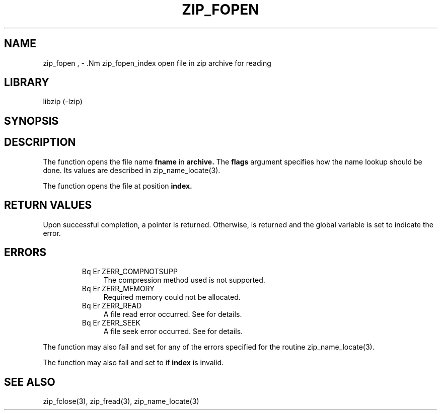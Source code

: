 .\" Converted with mdoc2man 0.2
.\" from NiH: zip_fopen.mdoc,v 1.5 2003/10/06 16:37:07 dillo Exp 
.\" $NiH: zip_fopen.mdoc,v 1.5 2003/10/06 16:37:07 dillo Exp $
.\"
.\" zip_fopen.mdoc \-\- open file in zip archvie for reading
.\" Copyright (C) 2003 Dieter Baron and Thomas Klausner
.\"
.\" This file is part of libzip, a library to manipulate ZIP archives.
.\" The authors can be contacted at <nih@giga.or.at>
.\"
.\" Redistribution and use in source and binary forms, with or without
.\" modification, are permitted provided that the following conditions
.\" are met:
.\" 1. Redistributions of source code must retain the above copyright
.\"    notice, this list of conditions and the following disclaimer.
.\" 2. Redistributions in binary form must reproduce the above copyright
.\"    notice, this list of conditions and the following disclaimer in
.\"    the documentation and/or other materials provided with the
.\"    distribution.
.\" 3. The names of the authors may not be used to endorse or promote
.\"    products derived from this software without specific prior
.\"    written permission.
.\"
.\" THIS SOFTWARE IS PROVIDED BY THE AUTHORS ``AS IS'' AND ANY EXPRESS
.\" OR IMPLIED WARRANTIES, INCLUDING, BUT NOT LIMITED TO, THE IMPLIED
.\" WARRANTIES OF MERCHANTABILITY AND FITNESS FOR A PARTICULAR PURPOSE
.\" ARE DISCLAIMED.  IN NO EVENT SHALL THE AUTHORS BE LIABLE FOR ANY
.\" DIRECT, INDIRECT, INCIDENTAL, SPECIAL, EXEMPLARY, OR CONSEQUENTIAL
.\" DAMAGES (INCLUDING, BUT NOT LIMITED TO, PROCUREMENT OF SUBSTITUTE
.\" GOODS OR SERVICES; LOSS OF USE, DATA, OR PROFITS; OR BUSINESS
.\" INTERRUPTION) HOWEVER CAUSED AND ON ANY THEORY OF LIABILITY, WHETHER
.\" IN CONTRACT, STRICT LIABILITY, OR TORT (INCLUDING NEGLIGENCE OR
.\" OTHERWISE) ARISING IN ANY WAY OUT OF THE USE OF THIS SOFTWARE, EVEN
.\" IF ADVISED OF THE POSSIBILITY OF SUCH DAMAGE.
.\"
.TH ZIP_FOPEN 3 "October 3, 2003" NiH
.SH "NAME"
zip_fopen , \- .Nm zip_fopen_index
open file in zip archive for reading
.SH "LIBRARY"
libzip (\-lzip)
.SH "SYNOPSIS"
.In zip.h
.Ft struct zip_file *
.Fn zip_fopen "struct zip *archive" "const char *fname" "int case_sens"
.Ft struct zip_file *
.Fn zip_fopen_index "struct zip *archive" "int index"
.SH "DESCRIPTION"
The
.Fn zip_fopen
function opens the file name
\fBfname\fR
in
\fBarchive.\fR
The
\fBflags\fR
argument specifies how the name lookup should be done.
Its values are described in
zip_name_locate(3).
.PP
The
.Fn zip_fopen_index
function opens the file at position
\fBindex.\fR
.SH "RETURN VALUES"
Upon successful completion, a
.Ft struct zip_file
pointer is returned.
Otherwise,
.Dv NULL
is returned and the global variable
.Va zip_err
is set to indicate the error.
.SH "ERRORS"
.RS
.TP 4
Bq Er ZERR_COMPNOTSUPP
The compression method used is not supported.
.TP 4
Bq Er ZERR_MEMORY
Required memory could not be allocated.
.TP 4
Bq Er ZERR_READ
A file read error occurred.
See
.Va errno
for details.
.TP 4
Bq Er ZERR_SEEK
A file seek error occurred.
See
.Va errno
for details.
.\" XXX: ZERR_ZLIB, _zip_file_fillbuf
.RE
.PP
The function
.Fn zip_fopen
may also fail and set
.Va zip_err
for any of the errors specified for the routine
zip_name_locate(3).
.PP
The function
.Fn zip_fopen_index
may also fail and set
.Va zip_err
to
.Er ZERR_INVAL
if
\fBindex\fR
is invalid.
.SH "SEE ALSO"
zip_fclose(3),
zip_fread(3),
zip_name_locate(3)
